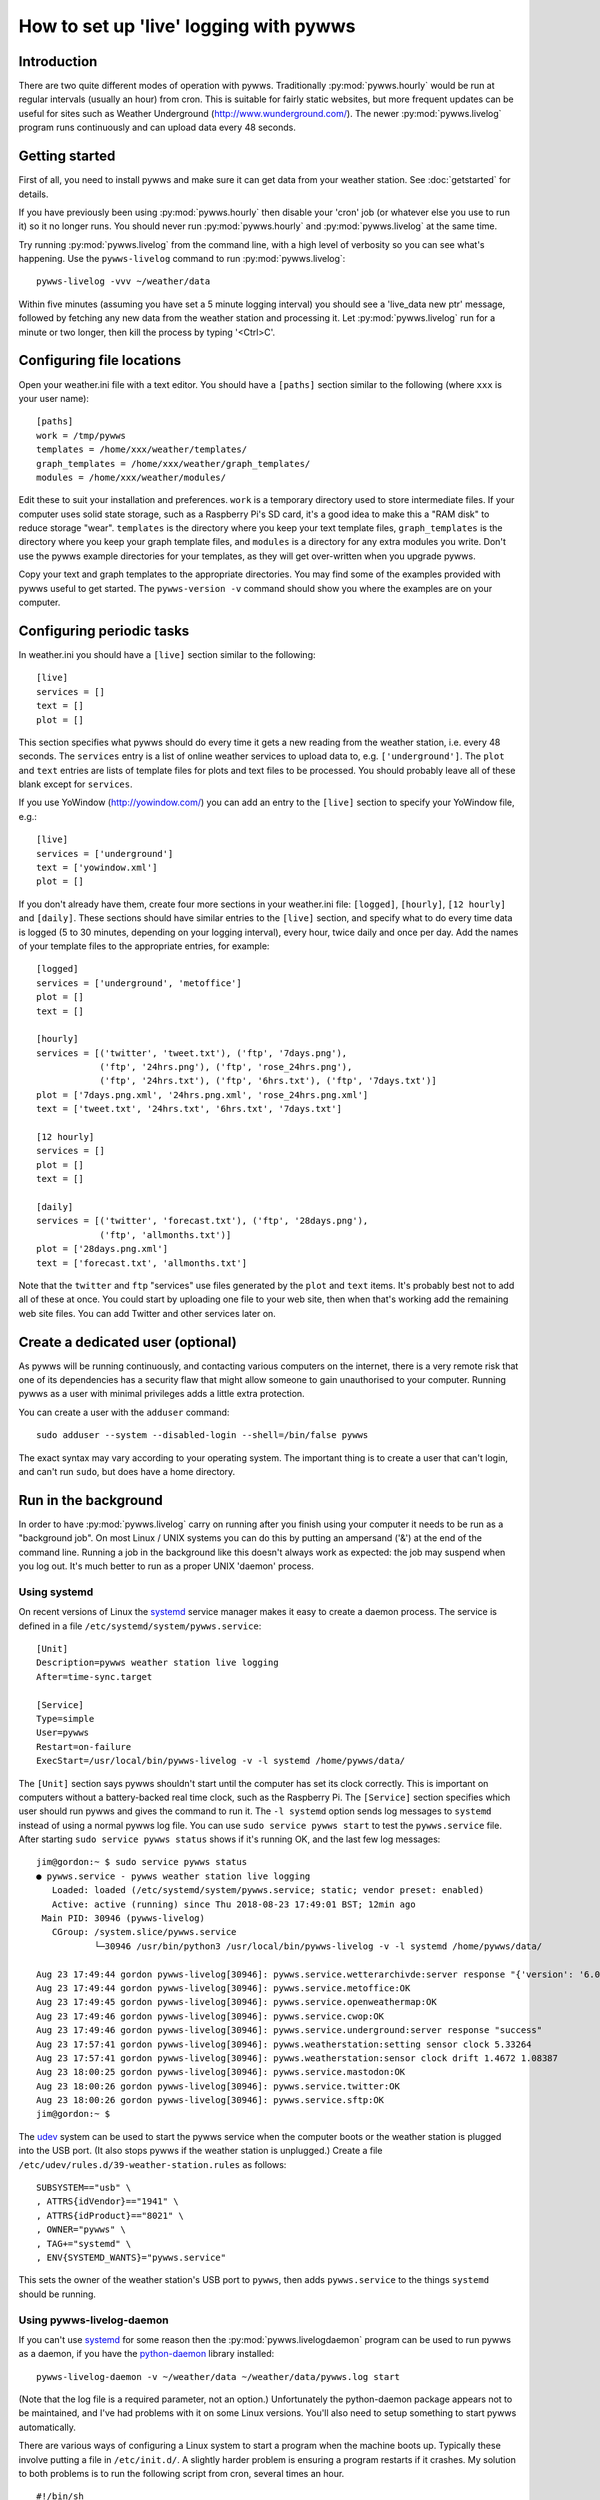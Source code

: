 .. pywws - Python software for USB Wireless Weather Stations
   http://github.com/jim-easterbrook/pywws
   Copyright (C) 2008-18  pywws contributors

   This program is free software; you can redistribute it and/or
   modify it under the terms of the GNU General Public License
   as published by the Free Software Foundation; either version 2
   of the License, or (at your option) any later version.

   This program is distributed in the hope that it will be useful,
   but WITHOUT ANY WARRANTY; without even the implied warranty of
   MERCHANTABILITY or FITNESS FOR A PARTICULAR PURPOSE.  See the
   GNU General Public License for more details.

   You should have received a copy of the GNU General Public License
   along with this program; if not, write to the Free Software
   Foundation, Inc., 51 Franklin Street, Fifth Floor, Boston, MA  02110-1301, USA.

How to set up 'live' logging with pywws
=======================================

Introduction
------------

There are two quite different modes of operation with pywws.
Traditionally :py:mod:`pywws.hourly` would be run at regular intervals (usually an hour) from cron.
This is suitable for fairly static websites, but more frequent updates can be useful for sites such as Weather Underground (http://www.wunderground.com/).
The newer :py:mod:`pywws.livelog` program runs continuously and can upload data every 48 seconds.

Getting started
---------------

First of all, you need to install pywws and make sure it can get data from your weather station.
See :doc:`getstarted` for details.

If you have previously been using :py:mod:`pywws.hourly` then disable your 'cron' job (or whatever else you use to run it) so it no longer runs.
You should never run :py:mod:`pywws.hourly` and :py:mod:`pywws.livelog` at the same time.

Try running :py:mod:`pywws.livelog` from the command line, with a high level of verbosity so you can see what's happening.
Use the ``pywws-livelog`` command to run :py:mod:`pywws.livelog`::

   pywws-livelog -vvv ~/weather/data

Within five minutes (assuming you have set a 5 minute logging interval) you should see a 'live_data new ptr' message, followed by fetching any new data from the weather station and processing it.
Let :py:mod:`pywws.livelog` run for a minute or two longer, then kill the process by typing '<Ctrl>C'.

.. versionchanged:: 14.04.dev1194
   the ``pywws-livelog`` command replaced ``scripts/pywws-livelog.py``.

Configuring file locations
--------------------------

Open your weather.ini file with a text editor.
You should have a ``[paths]`` section similar to the following (where ``xxx`` is your user name)::

  [paths]
  work = /tmp/pywws
  templates = /home/xxx/weather/templates/
  graph_templates = /home/xxx/weather/graph_templates/
  modules = /home/xxx/weather/modules/

Edit these to suit your installation and preferences.
``work`` is a temporary directory used to store intermediate files.
If your computer uses solid state storage, such as a Raspberry Pi's SD card, it's a good idea to make this a "RAM disk" to reduce storage "wear".
``templates`` is the directory where you keep your text template files, ``graph_templates`` is the directory where you keep your graph template files, and ``modules`` is a directory for any extra modules you write.
Don't use the pywws example directories for your templates, as they will get over-written when you upgrade pywws.

Copy your text and graph templates to the appropriate directories.
You may find some of the examples provided with pywws useful to get started.
The ``pywws-version -v`` command should show you where the examples are on your computer.

.. versionadded:: 14.04.dev1194
   the ``pywws-version`` command.

Configuring periodic tasks
--------------------------

In weather.ini you should have a ``[live]`` section similar to the following::

   [live]
   services = []
   text = []
   plot = []

This section specifies what pywws should do every time it gets a new reading from the weather station, i.e. every 48 seconds.
The ``services`` entry is a list of online weather services to upload data to, e.g. ``['underground']``.
The ``plot`` and ``text`` entries are lists of template files for plots and text files to be processed.
You should probably leave all of these blank except for ``services``.

If you use YoWindow (http://yowindow.com/) you can add an entry to the ``[live]`` section to specify your YoWindow file, e.g.::

   [live]
   services = ['underground']
   text = ['yowindow.xml']
   plot = []

If you don't already have them, create four more sections in your weather.ini file: ``[logged]``, ``[hourly]``, ``[12 hourly]`` and ``[daily]``.
These sections should have similar entries to the ``[live]`` section, and specify what to do every time data is logged (5 to 30 minutes, depending on your logging interval), every hour, twice daily and once per day.
Add the names of your template files to the appropriate entries, for example::

   [logged]
   services = ['underground', 'metoffice']
   plot = []
   text = []

   [hourly]
   services = [('twitter', 'tweet.txt'), ('ftp', '7days.png'),
               ('ftp', '24hrs.png'), ('ftp', 'rose_24hrs.png'),
               ('ftp', '24hrs.txt'), ('ftp', '6hrs.txt'), ('ftp', '7days.txt')]
   plot = ['7days.png.xml', '24hrs.png.xml', 'rose_24hrs.png.xml']
   text = ['tweet.txt', '24hrs.txt', '6hrs.txt', '7days.txt']

   [12 hourly]
   services = []
   plot = []
   text = []

   [daily]
   services = [('twitter', 'forecast.txt'), ('ftp', '28days.png'),
               ('ftp', 'allmonths.txt')]
   plot = ['28days.png.xml']
   text = ['forecast.txt', 'allmonths.txt']

Note that the ``twitter`` and ``ftp`` "services" use files generated by the ``plot`` and ``text`` items.
It's probably best not to add all of these at once.
You could start by uploading one file to your web site, then when that's working add the remaining web site files.
You can add Twitter and other services later on.

.. versionadded:: 14.05.dev1211
   ``[cron name]`` sections.
   If you need more flexibility in when tasks are done you can use ``[cron name]`` sections.
   See :doc:`weather_ini` for more detail.

Create a dedicated user (optional)
----------------------------------

As pywws will be running continuously, and contacting various computers on the internet, there is a very remote risk that one of its dependencies has a security flaw that might allow someone to gain unauthorised to your computer.
Running pywws as a user with minimal privileges adds a little extra protection.

You can create a user with the ``adduser`` command::

   sudo adduser --system --disabled-login --shell=/bin/false pywws

The exact syntax may vary according to your operating system.
The important thing is to create a user that can't login, and can't run ``sudo``, but does have a home directory.

Run in the background
---------------------

In order to have :py:mod:`pywws.livelog` carry on running after you finish using your computer it needs to be run as a "background job".
On most Linux / UNIX systems you can do this by putting an ampersand ('&') at the end of the command line.
Running a job in the background like this doesn't always work as expected: the job may suspend when you log out.
It's much better to run as a proper UNIX 'daemon' process.

Using systemd
^^^^^^^^^^^^^

On recent versions of Linux the systemd_ service manager makes it easy to create a daemon process.
The service is defined in a file ``/etc/systemd/system/pywws.service``::

   [Unit]
   Description=pywws weather station live logging
   After=time-sync.target

   [Service]
   Type=simple
   User=pywws
   Restart=on-failure
   ExecStart=/usr/local/bin/pywws-livelog -v -l systemd /home/pywws/data/

The ``[Unit]`` section says pywws shouldn't start until the computer has set its clock correctly. This is important on computers without a battery-backed real time clock, such as the Raspberry Pi.
The ``[Service]`` section specifies which user should run pywws and gives the command to run it.
The ``-l systemd`` option sends log messages to ``systemd`` instead of using a normal pywws log file.
You can use ``sudo service pywws start`` to test the ``pywws.service`` file.
After starting ``sudo service pywws status`` shows if it's running OK, and the last few log messages::

   jim@gordon:~ $ sudo service pywws status
   ● pywws.service - pywws weather station live logging
      Loaded: loaded (/etc/systemd/system/pywws.service; static; vendor preset: enabled)
      Active: active (running) since Thu 2018-08-23 17:49:01 BST; 12min ago
    Main PID: 30946 (pywws-livelog)
      CGroup: /system.slice/pywws.service
              └─30946 /usr/bin/python3 /usr/local/bin/pywws-livelog -v -l systemd /home/pywws/data/

   Aug 23 17:49:44 gordon pywws-livelog[30946]: pywws.service.wetterarchivde:server response "{'version': '6.0', 'status': 'SUCCESS'}"
   Aug 23 17:49:44 gordon pywws-livelog[30946]: pywws.service.metoffice:OK
   Aug 23 17:49:45 gordon pywws-livelog[30946]: pywws.service.openweathermap:OK
   Aug 23 17:49:46 gordon pywws-livelog[30946]: pywws.service.cwop:OK
   Aug 23 17:49:46 gordon pywws-livelog[30946]: pywws.service.underground:server response "success"
   Aug 23 17:57:41 gordon pywws-livelog[30946]: pywws.weatherstation:setting sensor clock 5.33264
   Aug 23 17:57:41 gordon pywws-livelog[30946]: pywws.weatherstation:sensor clock drift 1.4672 1.08387
   Aug 23 18:00:25 gordon pywws-livelog[30946]: pywws.service.mastodon:OK
   Aug 23 18:00:26 gordon pywws-livelog[30946]: pywws.service.twitter:OK
   Aug 23 18:00:26 gordon pywws-livelog[30946]: pywws.service.sftp:OK
   jim@gordon:~ $

The udev_ system can be used to start the pywws service when the computer boots or the weather station is plugged into the USB port.
(It also stops pywws if the weather station is unplugged.)
Create a file ``/etc/udev/rules.d/39-weather-station.rules`` as follows::

   SUBSYSTEM=="usb" \
   , ATTRS{idVendor}=="1941" \
   , ATTRS{idProduct}=="8021" \
   , OWNER="pywws" \
   , TAG+="systemd" \
   , ENV{SYSTEMD_WANTS}="pywws.service"

This sets the owner of the weather station's USB port to ``pywws``, then adds ``pywws.service`` to the things ``systemd`` should be running.

Using pywws-livelog-daemon
^^^^^^^^^^^^^^^^^^^^^^^^^^

If you can't use systemd_ for some reason then the :py:mod:`pywws.livelogdaemon` program can be used to run pywws as a daemon, if you have the `python-daemon <https://pypi.python.org/pypi/python-daemon/>`_ library installed::

   pywws-livelog-daemon -v ~/weather/data ~/weather/data/pywws.log start

(Note that the log file is a required parameter, not an option.)
Unfortunately the python-daemon package appears not to be maintained, and I've had problems with it on some Linux versions.
You'll also need to setup something to start pywws automatically.

There are various ways of configuring a Linux system to start a program when the machine boots up.
Typically these involve putting a file in ``/etc/init.d/``.
A slightly harder problem is ensuring a program restarts if it crashes.
My solution to both problems is to run the following script from cron, several times an hour. ::

   #!/bin/sh

   export PATH=$PATH:/usr/local/bin

   # exit if NTP hasn't set computer clock
   [ `ntpdc -c sysinfo | awk '/stratum:/ {print $2}'` -ge 10 ] && exit

   pidfile=/var/run/pywws.pid
   datadir=/home/jim/weather/data
   logfile=$datadir/live_logger.log

   # exit if process is running
   [ -f $pidfile ] && kill -0 `cat $pidfile` && exit

   # email last few lines of the logfile to see why it died
   if [ -f $logfile ]; then
     log=/tmp/log-weather
     tail -40 $logfile >$log
     /home/jim/scripts/email-log.sh $log "weather log"
     rm $log
     fi

   # restart process
   pywws-livelog-daemon -v -p $pidfile $datadir $logfile start

The process id of the daemon is stored in ``pidfile``.
If the process is running, the script does nothing.
If the process has crashed, it emails the last 40 lines of the log file to me (using a script that creates a message and passes it to sendmail) and then restarts :py:mod:`pywws.livelogdaemon`.
You'll need to edit this quite a lot to suit your file locations and so on, but it gives some idea of what to do.

.. _systemd: https://en.wikipedia.org/wiki/Systemd
.. _udev:    https://en.wikipedia.org/wiki/Udev
